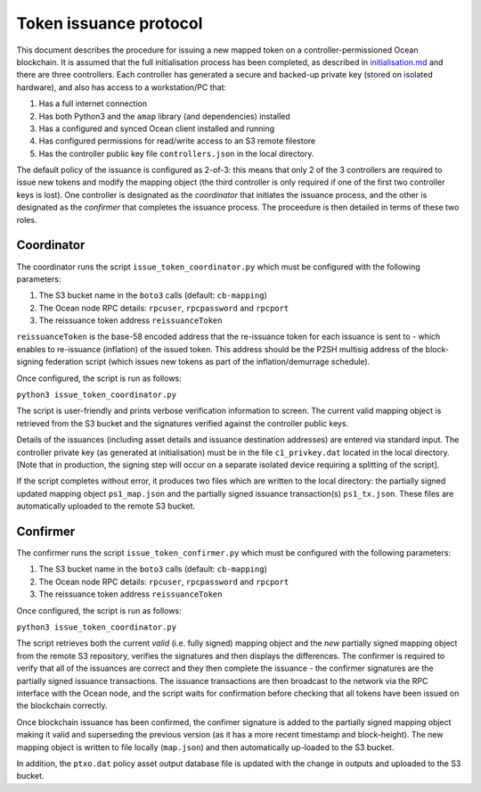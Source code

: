 Token issuance protocol
==================================

This document describes the procedure for issuing a new mapped token on a controller-permissioned Ocean blockchain. It is assumed that the full initialisation process has been completed, as described in `initialisation.md <initialisation.md>`_ and there are three controllers. Each controller has generated a secure and backed-up private key (stored on isolated hardware), and also has access to a workstation/PC that:


#. Has a full internet connection 
#. Has both Python3 and the ``amap`` library (and dependencies) installed 
#. Has a configured and synced Ocean client installed and running 
#. Has configured permissions for read/write access to an S3 remote filestore 
#. Has the controller public key file ``controllers.json`` in the local directory. 

The default policy of the issuance is configured as 2-of-3: this means that only 2 of the 3 controllers are required to issue new tokens and modify the mapping object (the third controller is only required if one of the first two controller keys is lost). One controller is designated as the *coordinator* that initiates the issuance process, and the other is designated as the *confirmer* that completes the issuance process. The proceedure is then detailed in terms of these two roles. 

Coordinator
^^^^^^^^^^^

The coordinator runs the script ``issue_token_coordinator.py`` which must be configured with the following parameters:


#. The S3 bucket name in the ``boto3`` calls (default: ``cb-mapping``\ )
#. The Ocean node RPC details: ``rpcuser``\ , ``rpcpassword`` and ``rpcport``
#. The reissuance token address ``reissuanceToken``

``reissuanceToken`` is the base-58 encoded address that the re-issuance token for each issuance is sent to - which enables to re-issuance (inflation) of the issued token. This address should be the P2SH multisig address of the block-signing federation script (which issues new tokens as part of the inflation/demurrage schedule). 

Once configured, the script is run as follows:

``python3 issue_token_coordinator.py``

The script is user-friendly and prints verbose verification information to screen. The current valid mapping object is retrieved from the S3 bucket and the signatures verified against the controller public keys. 

Details of the issuances (including asset details and issuance destination addresses) are entered via standard input. The controller private key (as generated at initialisation) must be in the file ``c1_privkey.dat`` located in the local directory. [Note that in production, the signing step will occur on a separate isolated device requiring a splitting of the script]. 

If the script completes without error, it produces two files which are written to the local directory: the partially signed updated mapping object ``ps1_map.json`` and the partially signed issuance transaction(s) ``ps1_tx.json``. These files are automatically uploaded to the remote S3 bucket. 

Confirmer
^^^^^^^^^

The confirmer runs the script ``issue_token_confirmer.py`` which must be configured with the following parameters:


#. The S3 bucket name in the ``boto3`` calls (default: ``cb-mapping``\ )
#. The Ocean node RPC details: ``rpcuser``\ , ``rpcpassword`` and ``rpcport``
#. The reissuance token address ``reissuanceToken``

Once configured, the script is run as follows:

``python3 issue_token_coordinator.py``

The script retrieves both the current *valid* (i.e. fully signed) mapping object and the *new* partially signed mapping object from the remote S3 repository, verifies the signatures and then displays the differences. The confirmer is required to verify that all of the issuances are correct and they then complete the issuance - the confirmer signatures are the partially signed issuance transactions. The issuance transactions are then broadcast to the network via the RPC interface with the Ocean node, and the script waits for confirmation before checking that all tokens have been issued on the blockchain correctly. 

Once blockchain issuance has been confirmed, the confimer signature is added to the partially signed mapping object making it valid and superseding the previous version (as it has a more recent timestamp and block-height). The new mapping object is written to file locally (\ ``map.json``\ ) and then automatically up-loaded to the S3 bucket. 

In addition, the ``ptxo.dat`` policy asset output database file is updated with the change in outputs and uploaded to the S3 bucket. 
